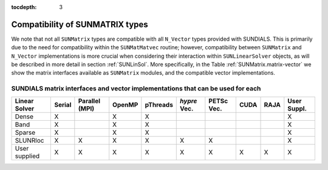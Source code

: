 ..
   Programmer(s): Daniel R. Reynolds @ SMU
   ----------------------------------------------------------------
   SUNDIALS Copyright Start
   Copyright (c) 2002-2019, Lawrence Livermore National Security
   and Southern Methodist University.
   All rights reserved.

   See the top-level LICENSE and NOTICE files for details.

   SPDX-License-Identifier: BSD-3-Clause
   SUNDIALS Copyright End
   ----------------------------------------------------------------

:tocdepth: 3


.. _SUNMatrix.Compatibility:

Compatibility of SUNMATRIX types
======================================

We note that not all ``SUNMatrix`` types are compatible with all
``N_Vector`` types provided with SUNDIALS.  This is primarily due to 
the need for compatibility within the ``SUNMatMatvec`` routine;
however, compatibility between ``SUNMatrix`` and ``N_Vector``
implementations is more crucial when considering their interaction
within ``SUNLinearSolver`` objects, as will be described in more detail in
section :ref:`SUNLinSol`.  More specifically, in the Table
:ref:`SUNMatrix.matrix-vector` we show the matrix interfaces available as
``SUNMatrix`` modules, and the compatible vector implementations.


.. _SUNMatrix.matrix-vector:

SUNDIALS matrix interfaces and vector implementations that can be used for each
^^^^^^^^^^^^^^^^^^^^^^^^^^^^^^^^^^^^^^^^^^^^^^^^^^^^^^^^^^^^^^^^^^^^^^^^^^^^^^^^^

.. cssclass:: table-bordered

================ ====== ============== ====== ======== ============ ========== ==== ==== ===========
Linear Solver    Serial Parallel (MPI) OpenMP pThreads *hypre* Vec. PETSc Vec. CUDA RAJA User Suppl.
================ ====== ============== ====== ======== ============ ========== ==== ==== ===========
Dense            X                     X      X                                          X
Band             X                     X      X                                          X
Sparse           X                     X      X                                          X
SLUNRloc         X      X              X      X        X            X                    X
User supplied    X      X              X      X        X            X          X    X    X 
================ ====== ============== ====== ======== ============ ========== ==== ==== ===========

